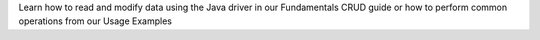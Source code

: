 Learn how to read and modify data using the Java driver in our Fundamentals
CRUD guide or how to perform common operations from our Usage Examples